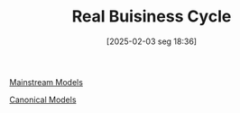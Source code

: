 #+title:      Real Buisiness Cycle
#+date:       [2025-02-03 seg 18:36]
#+filetags:   :placeholder:
#+identifier: 20250203T183616
#+BIBLIOGRAPHY: ~/Org/zotero_refs.bib
#+OPTIONS: num:nil ^:{} toc:nil

[[denote:20250205T104529][Mainstream Models]]

[[denote:20250202T115328][Canonical Models]]
